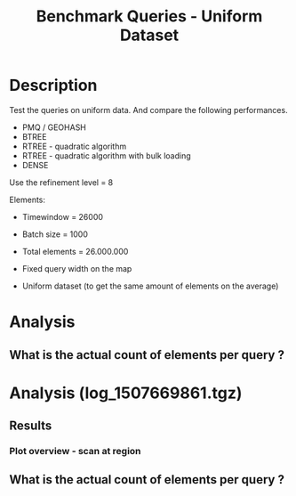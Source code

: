 # -*- org-export-babel-evaluate: t; -*-
#+TITLE: Benchmark Queries - Uniform Dataset
#+LANGUAGE: en 
#+STARTUP: indent
#+STARTUP: logdrawer hideblocks
#+SEQ_TODO: TODO INPROGRESS(i) | DONE DEFERRED(@) CANCELED(@)
#+TAGS: @JULIO(J)
#+TAGS: IMPORTANT(i) TEST(t) DEPRECATED(d) noexport(n) ignore(n) export(e)
#+CATEGORY: exp
#+OPTIONS: ^:{} todo:nil H:4 toc:t tags:nil author:nil
#+PROPERTY: header-args :cache no :eval never-export 


* DONE Description                                                   :export:

Test the queries on uniform data. 
And compare the following performances.


- PMQ / GEOHASH
- BTREE 
- RTREE - quadratic algorithm 
- RTREE - quadratic algorithm with bulk loading
- DENSE

Use the refinement level = 8 

Elements:
- Timewindow = 26000
- Batch size = 1000

- Total elements = 26.000.000 

- Fixed query width on the map
- Uniform dataset (to get the same amount of elements on the average)

** Standalone script                                              :noexport:
To generate the results outside emacs and orgmode you can use the standalone scripts, generated from the tangled source blocks in this file

- parse.sh : parse the results to CSV
- plotResults.R : generate the plots 
  

* DONE Experiment Script
** DONE Initial Setup 

#+begin_src sh :results value :exports both
expId=$(basename $(pwd))
echo $expId
#+end_src

#+NAME: expId
#+RESULTS:
: exp20171009155025

Set up git branch

#+begin_src sh :results output :exports both :var expId=expId
git checkout master
git commit ../../../LabBook.org -m "LBK: new entry for ${expId}"
#+end_src

#+RESULTS:
: M	LabBook.org
: [master bb12441] LBK: new entry for exp20171009155025
:  1 file changed, 39 insertions(+), 2 deletions(-)

Create EXP branch
#+begin_src sh :results output :exports both :var expId=expId
git checkout -b $expId
#+end_src

#+RESULTS:
: M	LabBook.org

Commit branch
#+begin_src sh :results output :exports both :var expId=expId
git status .
git add exp.org
git commit -m "Initial commit for $expId"
#+end_src

#+RESULTS:
#+begin_example
On branch exp20171009155025
Untracked files:
  (use "git add <file>..." to include in what will be committed)

	exp.org

nothing added to commit but untracked files present (use "git add" to track)
[exp20171009155025 85b4e29] Initial commit for exp20171009155025
 1 file changed, 867 insertions(+)
 create mode 100644 data/cicero/exp20171009155025/exp.org
#+end_example

#+begin_src sh :results output :exports both :var expId=expId
git la -3 
#+end_src

#+RESULTS:
: * 85b4e29 (HEAD -> exp20171009155025) Initial commit for exp20171009155025
: * 678a50e (master) LBK: new entry for exp20171009155025
: * 706cb9a upd: ELT_SIZE on CMAKE variables

** DONE Export run script 

#+begin_src sh :results output :exports both

for EL in 16 32 64 128 256 ; do
    ELTSIZE=$(($EL-16))
    echo "cmake -DELT_SIZE=$ELTSIZE . ; make"
done
#+end_src

#+RESULTS:
: cmake -DELT_SIZE=0 . ; make
: cmake -DELT_SIZE=16 . ; make
: cmake -DELT_SIZE=48 . ; make
: cmake -DELT_SIZE=112 . ; make
: cmake -DELT_SIZE=240 . ; make

Use C-u C-c C-v t to tangle this script 
#+begin_src sh :results output :exports both :tangle run.sh :shebang #!/bin/bash :eval never :var expId=expId
set -e
# Any subsequent(*) commands which fail will cause the shell script to exit immediately
echo $(hostname) 

##########################################################
### SETUP THIS VARIABLES

BUILDIR=~/Projects/pmq/build-release
PMABUILD_DIR=~/Projects/hppsimulations/build-release
DATADIR=$(pwd)
# workaround as :var arguments are not been correctly tangled by my orgmode
#expId=$(basename $(pwd) | sed 's/exp//g')
expId=$(basename $(pwd))
TMPDIR=/dev/shm/$expId

# generate output name
if [ $1 ] ; then 
    EXECID=$1
else
    EXECID=$(date +%s)
fi

#########################################################

mkdir -p $TMPDIR
#mkdir -p $DATADIR

# make pma
mkdir -p $PMABUILD_DIR
cd $PMABUILD_DIR
cmake -DCMAKE_BUILD_TYPE="Release" -DTWITTERVIS=OFF -DRHO_INIT=OFF  ../pma_cd
make 

# make twitterVis
mkdir -p $BUILDIR
cd $BUILDIR 
cmake -DPMA_BUILD_DIR=$PMABUILD_DIR -DCMAKE_BUILD_TYPE="Release" -DBENCH_PMQ=ON -DBENCH_BTREE=ON -DBENCH_RTREE=ON -DBENCH_DENSE=ON -DBENCH_RTREE_BULK=ON ..
make

#get machine configuration
echo "" > $DATADIR/info.org
~/Projects/pmq/scripts/g5k_get_info.sh $DATADIR/info.org 

# EXECUTE BENCHMARK

#Continue execution even if one these fails
set +e 


for EL in 16 32 64 128 256 ; do
    ELTSIZE=$(($EL-16))
    cmake -DELT_SIZE=$ELTSIZE . ; make

    #Run queries
    #t=$((10**6))
    t=26000
    b=1000
    #n=$(($t*$b))
    ref=8
    stdbuf -oL ./benchmarks/bench_queries_region -seed 123 -x 33 -rate ${b} -min_t ${t} -max_t ${t} -ref ${ref} -bf ../data/queriesLHS.csv >  ${TMPDIR}/bench_queries_region_random_${t}_${b}_${ref}_${ELTSIZE}_${EXECID}.log

done
set -e

cd $TMPDIR
tar -cvzf log_$EXECID.tgz *_$EXECID.log

cd $DATADIR
cp $TMPDIR/log_$EXECID.tgz .

git checkout $expId

git add info.org log_$EXECID.tgz run.sh 
git add -u
git commit -m "Finish execution $EXECID"
git push origin $expId
#+end_src 


** DONE Commit local changes
#+begin_src sh :results output :exports both
git status .
#+end_src

#+RESULTS:
: On branch exp20171009155025
: Your branch is ahead of 'origin/exp20171009155025' by 1 commit.
:   (use "git push" to publish your local commits)
: Untracked files:
:   (use "git add <file>..." to include in what will be committed)
: 
: 	img/
: 
: nothing added to commit but untracked files present (use "git add" to track)

#+begin_src sh :results output :exports both
git add run.sh exp.org
git commit -m "UPD: run.sh script"
#git commit --amend -m "UPD: run.sh script"
#+end_src

#+RESULTS:
: [exp20171009155025 202321f] UPD: run.sh script
:  2 files changed, 115 insertions(+), 20 deletions(-)
:  create mode 100755 data/cicero/exp20171009155025/run.sh

Push to remote
#+begin_src sh :results output :exports both :var expId=expId
#git push bitbucket $expId
git push origin $expId
#+end_src

#+RESULTS:

** CANCELED Local Execution                                          :local:
:LOGBOOK:
- State "CANCELED"   from "TODO"       [2017-09-05 Ter 19:00]
:END:

#+begin_src sh :results output :exports both :session local :var expId=expId
cd ~/Projects/pmq/data/$(hostname)/$expId
runid=$(date +%s)
tmux new -d -s runExp "cd ~/Projects/pmq/data/$(hostname)/$expId; ./run.sh ${runid} &> run_${runid}"
git add run_$runid
echo $runid
#+end_src

Check process running
#+begin_src sh :results output :exports both :session remote
tmux ls
ps ux
#+end_src

** DONE Remote Execution                                            :remote:

*** DONE Get new changes on remote                                 :remote:
#+begin_src sh :session remote :results output :exports both 
ssh -A cicero
#+end_src

#+RESULTS:
#+begin_example

Welcome to Ubuntu 16.04.3 LTS (GNU/Linux 4.4.0-92-generic x86_64)

 ,* Documentation:  https://help.ubuntu.com
 ,* Management:     https://landscape.canonical.com
 ,* Support:        https://ubuntu.com/advantage

67 packages can be updated.
0 updates are security updates.

,*** System restart required ***
Last login: Wed Oct 11 00:13:47 2017 from 143.54.11.6
#+end_example

Get the last script on the remote machine (require entering a password
for bitbucket)
#+begin_src sh :session remote :results output :exports both :var expId=expId
cd ~/Projects/pmq/
git config --add remote.origin.fetch refs/heads/$expId:refs/remotes/origin/$expId
git fetch origin $expId
git checkout $expId
git pull origin $expId
git log -1 | cat 
#+end_src

#+RESULTS:
#+begin_example

julio@cicero:~/Projects/pmq$ julio@cicero:~/Projects/pmq$ remote: Counting objects: 9, done.
(1/8)           remote: Compressing objects:  25% (2/8)           remote: Compressing objects:  37% (3/8)           remote: Compressing objects:  50% (4/8)           remote: Compressing objects:  62% (5/8)           remote: Compressing objects:  75% (6/8)           remote: Compressing objects:  87% (7/8)           remote: Compressing objects: 100% (8/8)           remote: Compressing objects: 100% (8/8), done.
(1/9)   Unpacking objects:  22% (2/9)   Unpacking objects:  33% (3/9)   Unpacking objects:  44% (4/9)   Unpacking objects:  55% (5/9)   Unpacking objects:  66% (6/9)   Unpacking objects:  77% (7/9)   remote: Total 9 (delta 6), reused 0 (delta 0)
(8/9)   Unpacking objects: 100% (9/9)   Unpacking objects: 100% (9/9), done.
From bitbucket.org:jtoss/pmq
FETCH_HEAD
origin/exp20171009155025
M	data/cicero/exp20171009155025/run_1507669861
Already on 'exp20171009155025'
Your branch is behind 'origin/exp20171009155025' by 1 commit, and can be fast-forwarded.
  (use "git pull" to update your local branch)
From bitbucket.org:jtoss/pmq
FETCH_HEAD
Updating e81c641..972deb8
Fast-forward
 benchmarks/bench_queries_region.cpp   |   19 +-
 data/cicero/exp20171009155025/exp.org | 1378 +++++++++++++++++++++++++++++++--
 data/cicero/exp20171009155025/run.sh  |    4 +-
 3 files changed, 1304 insertions(+), 97 deletions(-)
commit 972deb8a8f8d0dcdd0ceb8dc8b3310067f28cd55
Date:   Wed Oct 11 00:12:03 2017 -0300

    rerun: 33 repetitions , invert order
#+end_example

Update PMA repository on exp machine
#+begin_src sh :session remote :results output :exports both :var expId=expId
cd ~/Projects/hppsimulations/
git pull origin PMA_2016
git log -1 | cat
#+end_src

#+RESULTS:
: 
: julio@cicero:~/Projects/hppsimulations$ From bitbucket.org:joaocomba/pma
: FETCH_HEAD
: Already up-to-date.
: commit 6931408d8b9c109f3f2a9543374cfd712791b1e7
: Date:   Tue Sep 19 16:58:38 2017 -0300
: 
:     error ouput on pma initialization

*** DONE Execute Remotely                                          :remote:

Opens ssh connection and a tmux session

#+begin_src sh :results output :exports both :session remote :var expId=expId
cd ~/Projects/pmq/data/cicero/$expId
runid=$(date +%s)
tmux new -d -s runExp "cd ~/Projects/pmq/data/cicero/$expId; ./run.sh ${runid} &> run_${runid}"
git add run_$runid
echo $runid
#+end_src

#+RESULTS:
: 
: julio@cicero:~/Projects/pmq/data/cicero/exp20171009155025$ julio@cicero:~/Projects/pmq/data/cicero/exp20171009155025$ julio@cicero:~/Projects/pmq/data/cicero/exp20171009155025$ julio@cicero:~/Projects/pmq/data/cicero/exp20171009155025$ 1507691669

Check process running
#+begin_src sh :results output :exports both :session remote
tmux ls
ps ux
#+end_src

#+RESULTS:
: no server running on /tmp/tmux-1001/default
: USER       PID %CPU %MEM    VSZ   RSS TTY      STAT START   TIME COMMAND
: julio     9135  0.0  0.0  45248  4616 ?        Ss   08:20   0:00 /lib/systemd/sy
: julio     9137  0.0  0.0 145364  2112 ?        S    08:20   0:00 (sd-pam)
: julio     9187  0.0  0.0  97464  3376 ?        R    08:20   0:00 sshd: julio@pts
: julio     9188  0.1  0.0  22688  5188 pts/8    Ss   08:20   0:00 -bash
: julio     9205  0.0  0.0  37368  3292 pts/8    R+   08:21   0:00 ps ux

**** DONE Pull local 
#+begin_src sh :results output :exports both :var expId=expId
#git commit -a -m "wip"
git status
git pull origin $expId
#+end_src

#+RESULTS:
#+begin_example
On branch exp20171009155025
Your branch is up-to-date with 'origin/exp20171009155025'.
Untracked files:
  (use "git add <file>..." to include in what will be committed)

	../../../LabBook.man
	../../../LabBook.markdown_phpextra
	../../../LabBook.md
	../../../LabBook.rst
	../../../LabBook.rtf
	../../../LabBook.txt
	../../../LabBook_BACKUP_19287.md
	../../../LabBook_BACKUP_19287.org
	../../../LabBook_BASE_19287.org
	../../../LabBook_LOCAL_19287.org
	../../../LabBook_REMOTE_19287.org
	../../../README.html
	../exp20170825181747/
	../exp20170830124159/
	../exp20170907105314/
	../exp20170907105804/
	../exp20170907112116/
	../exp20170907145711/
	../exp20170914091842/
	../exp20170915143003/
	../exp20170919161448/
	../exp20170923144931/
	../exp20170923193058/
	.#exp.org
	img/
	../../queriesLHS.html
	../../queriesLHS_BACKUP_23848.org
	../../queriesLHS_BASE_23848.org
	../../queriesLHS_LOCAL_23848.org
	../../queriesLHS_REMOTE_23848.org
	../../randomLhsQueries.png
	../../../history.txt
	../../../qqqq

nothing added to commit but untracked files present (use "git add" to track)
Updating 38877a4..1ea62be
Fast-forward
 data/cicero/exp20171009155025/info.org           |  88 ++++++------
 data/cicero/exp20171009155025/log_1507691669.tgz | Bin 0 -> 539457 bytes
 data/cicero/exp20171009155025/run_1507669861     |  10 ++
 data/cicero/exp20171009155025/run_1507691669     | 164 +++++++++++++++++++++++
 4 files changed, 218 insertions(+), 44 deletions(-)
 create mode 100644 data/cicero/exp20171009155025/log_1507691669.tgz
 create mode 100644 data/cicero/exp20171009155025/run_1507691669
#+end_example



* TODO Analysis
** Generate csv files
:PROPERTIES: 
:HEADER-ARGS:sh: :tangle parse.sh :shebang #!/bin/bash
:END:      

List logFiles
#+begin_src sh :results table :exports both
ls *tgz
#+end_src

#+RESULTS:
| log_1507581698.tgz |
| log_1507669861.tgz |
| log_1507691669.tgz |


#+NAME: EXEC1
| log_1507581698.tgz |

#+NAME: EXEC2
| log_1507669861.tgz |

#+NAME: EXEC3
| log_1507691669.tgz |

Choose which execution log to use 
#+NAME: logFile
#+begin_src sh :results output :exports both :var f=EXEC3
tar xvzf $f
#+end_src

#+RESULTS: logFile
: bench_queries_region_random_26000_1000_8_0_1507691669.log
: bench_queries_region_random_26000_1000_8_112_1507691669.log
: bench_queries_region_random_26000_1000_8_16_1507691669.log
: bench_queries_region_random_26000_1000_8_240_1507691669.log
: bench_queries_region_random_26000_1000_8_48_1507691669.log

Create CSV using logFile 
#+begin_src sh :results output :exports both :var logFileList=logFile

#f=$(echo $logFileList | cut -d" " -f1)

#output=$( basename -s .log $f | sed "s/_[[:digit:]]\{5\}_/_/g").csv
#echo $output
#rm $output
#touch $output

for logFile in $logFileList ; 
do
output=$( basename -s .log $logFile).csv
echo $output 
grep " ; query ; " $logFile | sed "s/QueryBench//g" >  $output
done
#+end_src

#+NAME: csvFile
#+RESULTS:
: bench_queries_region_random_26000_1000_8_0_1507691669.csv
: bench_queries_region_random_26000_1000_8_112_1507691669.csv
: bench_queries_region_random_26000_1000_8_16_1507691669.csv
: bench_queries_region_random_26000_1000_8_240_1507691669.csv
: bench_queries_region_random_26000_1000_8_48_1507691669.csv

Create an director for images
#+begin_src sh :results output :exports both :tangle no
mkdir img
#+end_src

#+RESULTS:

** Results
:PROPERTIES: 
:HEADER-ARGS:R: :session *R* :tangle plotResults.R :shebang #!/usr/bin/env Rscript
:END:      
*** Prepare

Load the CSV into R
#+begin_src R :results output :exports both :var f=csvFile path=(print default-directory)
library(tidyverse)
setwd(path)

#df <- f %>% read_delim(delim=";",trim_ws = TRUE, col_names = paste("V",c(1:11),sep="") )
#df

readAdd <- function(input){  # Reads a csv file and add a column identifying the csv by parsing its name

return ( read_delim(input,delim=";",trim_ws = TRUE, col_names = paste("V",c(1:11),sep="") ) %>%
         mutate (
             tSize = as.factor(
                 gsub("bench_queries_region_random_26000_1000_8_([[:digit:]]+)_.*","\\1",input))))
} 


files = strsplit(f,"\n")[[1]]
files
df <- files %>%
    map(readAdd) %>%   # use my custom read function
    reduce(rbind)   # used rbind to combine into one dataframe

#+end_src

#+RESULTS:
#+begin_example
[1] "bench_queries_region_random_26000_1000_8_0_1507691669.csv"  
[2] "bench_queries_region_random_26000_1000_8_112_1507691669.csv"
[3] "bench_queries_region_random_26000_1000_8_16_1507691669.csv" 
[4] "bench_queries_region_random_26000_1000_8_240_1507691669.csv"
[5] "bench_queries_region_random_26000_1000_8_48_1507691669.csv"
Parsed with column specification:
cols(
  V1 = col_character(),
  V2 = col_character(),
  V3 = col_integer(),
  V4 = col_logical(),
  V5 = col_integer(),
  V6 = col_character(),
  V7 = col_double(),
  V8 = col_character(),
  V9 = col_integer(),
  V10 = col_character(),
  V11 = col_integer()
)
Warning: 26400 parsing failures.
row # A tibble: 5 x 5 col     row   col   expected     actual                                                        file expected   <int> <chr>      <chr>      <chr>                                                       <chr> actual 1     1  <NA> 11 columns 12 columns 'bench_queries_region_random_26000_1000_8_0_1507691669.csv' file 2     2  <NA> 11 columns 12 columns 'bench_queries_region_random_26000_1000_8_0_1507691669.csv' row 3     3  <NA> 11 columns 12 columns 'bench_queries_region_random_26000_1000_8_0_1507691669.csv' col 4     4  <NA> 11 columns 12 columns 'bench_queries_region_random_26000_1000_8_0_1507691669.csv' expected 5     5  <NA> 11 columns 12 columns 'bench_queries_region_random_26000_1000_8_0_1507691669.csv'
... ................. ... ............................................................................................... ........ ............................................................................................... ...... ...... [... truncated]
Parsed with column specification:
cols(
  V1 = col_character(),
  V2 = col_character(),
  V3 = col_integer(),
  V4 = col_logical(),
  V5 = col_integer(),
  V6 = col_character(),
  V7 = col_double(),
  V8 = col_character(),
  V9 = col_integer(),
  V10 = col_character(),
  V11 = col_integer()
)
Warning: 26400 parsing failures.
row # A tibble: 5 x 5 col     row   col   expected     actual                                                          file expected   <int> <chr>      <chr>      <chr>                                                         <chr> actual 1     1  <NA> 11 columns 12 columns 'bench_queries_region_random_26000_1000_8_112_1507691669.csv' file 2     2  <NA> 11 columns 12 columns 'bench_queries_region_random_26000_1000_8_112_1507691669.csv' row 3     3  <NA> 11 columns 12 columns 'bench_queries_region_random_26000_1000_8_112_1507691669.csv' col 4     4  <NA> 11 columns 12 columns 'bench_queries_region_random_26000_1000_8_112_1507691669.csv' expected 5     5  <NA> 11 columns 12 columns 'bench_queries_region_random_26000_1000_8_112_1507691669.csv'
... ................. ... ................................................................................................. ........ ............................................................................................. [... truncated]
Parsed with column specification:
cols(
  V1 = col_character(),
  V2 = col_character(),
  V3 = col_integer(),
  V4 = col_logical(),
  V5 = col_integer(),
  V6 = col_character(),
  V7 = col_double(),
  V8 = col_character(),
  V9 = col_integer(),
  V10 = col_character(),
  V11 = col_integer()
)
Warning: 26400 parsing failures.
row # A tibble: 5 x 5 col     row   col   expected     actual                                                         file expected   <int> <chr>      <chr>      <chr>                                                        <chr> actual 1     1  <NA> 11 columns 12 columns 'bench_queries_region_random_26000_1000_8_16_1507691669.csv' file 2     2  <NA> 11 columns 12 columns 'bench_queries_region_random_26000_1000_8_16_1507691669.csv' row 3     3  <NA> 11 columns 12 columns 'bench_queries_region_random_26000_1000_8_16_1507691669.csv' col 4     4  <NA> 11 columns 12 columns 'bench_queries_region_random_26000_1000_8_16_1507691669.csv' expected 5     5  <NA> 11 columns 12 columns 'bench_queries_region_random_26000_1000_8_16_1507691669.csv'
... ................. ... ................................................................................................ ........ ................................................................................................ .... [... truncated]
Parsed with column specification:
cols(
  V1 = col_character(),
  V2 = col_character(),
  V3 = col_integer(),
  V4 = col_logical(),
  V5 = col_integer(),
  V6 = col_character(),
  V7 = col_double(),
  V8 = col_character(),
  V9 = col_integer(),
  V10 = col_character(),
  V11 = col_integer()
)
Warning: 26400 parsing failures.
row # A tibble: 5 x 5 col     row   col   expected     actual                                                         file expected   <int> <chr>      <chr>      <chr>                                                        <chr> actual 1     1  <NA> 11 columns 12 columns 'bench_queries_region_random_26000_1000_8_48_1507691669.csv' file 2     2  <NA> 11 columns 12 columns 'bench_queries_region_random_26000_1000_8_48_1507691669.csv' row 3     3  <NA> 11 columns 12 columns 'bench_queries_region_random_26000_1000_8_48_1507691669.csv' col 4     4  <NA> 11 columns 12 columns 'bench_queries_region_random_26000_1000_8_48_1507691669.csv' expected 5     5  <NA> 11 columns 12 columns 'bench_queries_region_random_26000_1000_8_48_1507691669.csv'
... ................. ... ................................................................................................ ........ ................................................................................................ .... [... truncated]
Warning messages:
1: In rbind(names(probs), probs_f) :
  number of columns of result is not a multiple of vector length (arg 1)
2: In rbind(names(probs), probs_f) :
  number of columns of result is not a multiple of vector length (arg 1)
3: In rbind(names(probs), probs_f) :
  number of columns of result is not a multiple of vector length (arg 1)
4: In rbind(names(probs), probs_f) :
  number of columns of result is not a multiple of vector length (arg 1)
#+end_example

Remove useless columns
#+begin_src R :results output :exports both :session 
names(df) <- c("algo" , "V2" , "queryId", "V4", "V5", "bench" , "ms" , "V8", "Refine","V10","Count","EltSize")

df <- select(df, -V2, -V4, -V5, -V8, -V10)
df
#+end_src

#+RESULTS:
#+begin_example
# A tibble: 105,600 x 7
            algo queryId           bench      ms Refine   Count EltSize
           <chr>   <int>           <chr>   <dbl>  <int>   <int>  <fctr>
 1 GeoHashBinary       0 apply_at_region 3.08509    482 3440580       0
 2 GeoHashBinary       0 apply_at_region 2.88730    482 3440580       0
 3 GeoHashBinary       0 apply_at_region 2.79058    482 3440580       0
 4 GeoHashBinary       0 apply_at_region 2.80968    482 3440580       0
 5 GeoHashBinary       0 apply_at_region 2.80729    482 3440580       0
 6 GeoHashBinary       0 apply_at_region 2.82159    482 3440580       0
 7 GeoHashBinary       0 apply_at_region 2.81033    482 3440580       0
 8 GeoHashBinary       0 apply_at_region 2.82575    482 3440580       0
 9 GeoHashBinary       0 apply_at_region 2.81096    482 3440580       0
10 GeoHashBinary       0 apply_at_region 2.81783    482 3440580       0
# ... with 105,590 more rows
#+end_example

Fix the count for Rtrees
#+begin_src R :results output :exports both :session 
df %>%  
    mutate(Count = if_else(bench=="apply_at_region" & is.na(Count) , Refine, Count), # fix the count an Refine columns for Rtrees
           Refine = ifelse(grepl("RTree",algo), NA, Refine)) %>%
    mutate(queryWidth = 90 / 2**(queryId %/% 10))  %>%   # comput info about query width
    mutate(EltSize = as.numeric(as.character(EltSize)) + 16 ) -> df # adjust the actual size of the elements
#+end_src

#+RESULTS:

Summarize the averages
#+begin_src R :results output :session :exports both
df 
dfAvg <- 
    df %>% 
    group_by_at(vars(-ms)) %>%   #group_by all expect ms
    summarize(avg_ms = mean(ms), stdv = sd(ms))

dfAvg
#+end_src

#+RESULTS:
#+begin_example
# A tibble: 105,600 x 8
            algo queryId           bench      ms Refine   Count EltSize queryWidth
           <chr>   <int>           <chr>   <dbl>  <int>   <int>   <dbl>      <dbl>
 1 GeoHashBinary       0 apply_at_region 3.08509    482 3440580      16         90
 2 GeoHashBinary       0 apply_at_region 2.88730    482 3440580      16         90
 3 GeoHashBinary       0 apply_at_region 2.79058    482 3440580      16         90
 4 GeoHashBinary       0 apply_at_region 2.80968    482 3440580      16         90
 5 GeoHashBinary       0 apply_at_region 2.80729    482 3440580      16         90
 6 GeoHashBinary       0 apply_at_region 2.82159    482 3440580      16         90
 7 GeoHashBinary       0 apply_at_region 2.81033    482 3440580      16         90
 8 GeoHashBinary       0 apply_at_region 2.82575    482 3440580      16         90
 9 GeoHashBinary       0 apply_at_region 2.81096    482 3440580      16         90
10 GeoHashBinary       0 apply_at_region 2.81783    482 3440580      16         90
# ... with 105,590 more rows
# A tibble: 3,200 x 9
# Groups:   algo, queryId, bench, Refine, Count, EltSize [?]
    algo queryId           bench Refine   Count EltSize queryWidth    avg_ms       stdv
   <chr>   <int>           <chr>  <int>   <int>   <dbl>      <dbl>     <dbl>      <dbl>
 1 BTree       0 apply_at_region    482 3440580      16         90  41.03886 0.04404940
 2 BTree       0 apply_at_region    482 3440580      32         90  52.17745 0.05745869
 3 BTree       0 apply_at_region    482 3440580      64         90  56.91351 0.15904363
 4 BTree       0 apply_at_region    482 3440580     128         90  69.15047 0.41461984
 5 BTree       0  scan_at_region    482      NA      16         90  61.30736 0.03998940
 6 BTree       0  scan_at_region    482      NA      32         90  76.90666 0.10484246
 7 BTree       0  scan_at_region    482      NA      64         90 113.96748 0.12851438
 8 BTree       0  scan_at_region    482      NA     128         90 165.12442 0.04778796
 9 BTree       1 apply_at_region    519 3440446      16         90  41.67429 0.03785674
10 BTree       1 apply_at_region    519 3440446      32         90  53.01065 0.05516692
# ... with 3,190 more rows
#+end_example

*** Scan queries by queryId
#+begin_src R :results output graphics :file (org-babel-temp-file "overview_query_region" ".png") :exports both :width 800 :height 600 :session 

myplot <- function(data) {
    data %>%
    ggplot(aes(x = as.factor(queryId), y = avg_ms, color = algo)) +  
    geom_errorbar(aes(ymin = avg_ms - stdv, ymax = avg_ms + stdv) ) +
    geom_line(aes(group=algo)) +
    #acet_wrap(EltSize ~ queryWidth,scale="free", labeller = labeller(bench=c(apply_at_region="Count Query", scan_at_region="Scan Query"), `Query Width`=label_both)) + 
#    facet_wrap(~queryW,scale="free", labeller = "label_both") + 
    facet_wrap(EltSize~queryWidth,scale="free",nrow=4, labeller = "label_both") + 
    theme(legend.position = "bottom",
          axis.text.x = element_text(angle = 45, hjust = 0.75))
}

dfAvg %>% 
    filter(bench == "scan_at_region") %>% 
    myplot() -> p
p
#+end_src

#+RESULTS:
[[file:/tmp/babel-19237zwJ/overview_query_region19237B2O.png]]

#+begin_src R :results output graphics :file (org-babel-temp-file "overview_query_region" ".pdf") :exports both :width 14 :height 10 :session 
p
#+end_src

#+RESULTS:
[[file:/tmp/babel-19237zwJ/overview_query_region19237OAV.pdf]]

*** Scan Queries by count
#+begin_src R :results output :exports both :session 
dfAvg %>% 
    ungroup() %>%
    filter(bench == "apply_at_region") %>%
    select(queryId,algo,Count,EltSize) %>%
    left_join( 
        filter(ungroup(dfAvg), bench == "scan_at_region") %>% select(-Count)
   ) -> dfCount
dfCount
#+end_src

#+RESULTS:
#+begin_example
Joining, by = c("queryId", "algo", "EltSize")
# A tibble: 1,600 x 9
   queryId  algo   Count EltSize          bench Refine queryWidth    avg_ms       stdv
     <int> <chr>   <int>   <dbl>          <chr>  <int>      <dbl>     <dbl>      <dbl>
 1       0 BTree 3440580      16 scan_at_region    482         90  61.30736 0.03998940
 2       0 BTree 3440580      32 scan_at_region    482         90  76.90666 0.10484246
 3       0 BTree 3440580      64 scan_at_region    482         90 113.96748 0.12851438
 4       0 BTree 3440580     128 scan_at_region    482         90 165.12442 0.04778796
 5       1 BTree 3440446      16 scan_at_region    519         90  61.83986 0.03936288
 6       1 BTree 3440446      32 scan_at_region    519         90  77.56185 0.08775762
 7       1 BTree 3440446      64 scan_at_region    519         90 115.41552 0.18201462
 8       1 BTree 3440446     128 scan_at_region    519         90 166.27091 0.06163571
 9       2 BTree 3438884      16 scan_at_region    708         90  61.40488 0.04220763
10       2 BTree 3438884      32 scan_at_region    708         90  77.18631 0.24806512
# ... with 1,590 more rows
#+end_example

#+begin_src R :results output graphics :file (org-babel-temp-file "scan_queries_by_size" ".png") :exports both :width 800 :height 600 :session 

myplot <- function(data) {
    data %>%
    ggplot(aes(x = as.factor(Count), group=algo, y = avg_ms, color = algo)) +  
    geom_errorbar(aes(ymin = avg_ms - stdv, ymax = avg_ms + stdv) ) +
    geom_line() +
    # geom_text(aes(label=queryId),color="black") +
    labs(title="Queries ordered by size of the result", x = "Element count of the query" ) +     
    facet_wrap( EltSize~queryWidth,
               scale="free", 
               nrow = 4 , 
               labeller = label_both)+
    theme(legend.position = "bottom",
          axis.text.x = element_text(angle = 45, hjust = 0.75))
        
}

dfCount %>% myplot() -> p1 
p1
#+end_src

#+RESULTS:
[[file:/tmp/babel-19237zwJ/scan_queries_by_size19237bKb.png]]

#+begin_src R :results output graphics :file (org-babel-temp-file "scan_querie_by_size" ".pdf") :exports both :width 14 :height 10 :session 
p1
#+end_src

#+RESULTS:
[[file:/tmp/babel-19237zwJ/scan_querie_by_size19237oUh.pdf]]

*** Scan Queries Boxplots by queryId

#+begin_src R :results output graphics :file (org-babel-temp-file "figure" ".png") :exports both :width 600 :height 400 :session 

p3 <- 
df %>% 
    filter(bench == "scan_at_region") %>%
    ggplot(aes(x = as.factor(queryId), y = ms, color = algo)) +  
    geom_boxplot(outlier.shape=17) +
    #geom_point() + 
    geom_line(data = filter(dfAvg, bench== "scan_at_region"), aes(x= as.factor(queryId), y = avg_ms, group = algo)) + 
    # geom_text(aes(label=queryId),color="black") +
    facet_wrap( EltSize~queryWidth,
                scale="free", 
                ncol = 8 , 
                labeller = label_both) +
    theme(legend.position = "bottom",
          axis.text.x = element_text(angle = 45, vjust = 0.5))

p3
#+end_src

#+RESULTS:
[[file:/tmp/babel-19237zwJ/figure192371en.png]]

#+begin_src R :results output graphics :file (org-babel-temp-file "scan_queries_box_plot" ".pdf") :exports both :width 14 :height 10 :session 
p3
#+end_src

#+RESULTS:
[[file:/tmp/babel-19237zwJ/scan_queries_box_plot19237Cpt.pdf]]

- Outliers seem to be ok these plots, we don't need to remove them in this case


*** Throughput of scan Queries ordered by queryId

#+begin_src R :results output graphics :file (org-babel-temp-file "figure" ".png") :exports both :width 600 :height 400 :session 

myplot <- function(data) {
    data %>%
    ggplot(aes(x = as.factor(queryId), group=algo, y = Count / avg_ms, color = algo)) +  
    geom_errorbar(aes(ymin = Count / (avg_ms - stdv), ymax = Count / (avg_ms + stdv)) ) +
    geom_line() +
    # geom_text(aes(label=queryId),color="black") +
    labs(title="Queries ordered by size of the result", x = "Element count of the query" ) +     
    facet_wrap( EltSize~queryWidth,
               scale="free", 
               nrow = 4 , 
               labeller = label_both)+
    theme(legend.position = "bottom",
          axis.text.x = element_text(angle = 90, vjust = 0.5))
        
}

dfCount %>% mutate(AvgTgp = (Count/avg_ms)) %>%
myplot() -> p4 

p4
#+end_src

#+RESULTS:
[[file:/tmp/babel-19237zwJ/figure19237Pzz.png]]

#+begin_src R :results output graphics :file (org-babel-temp-file "tgp_scan_queries_by_count" ".pdf") :exports both :width 14 :height 10 :session 
p4
#+end_src

#+RESULTS:
[[file:/tmp/babel-19237zwJ/tgp_scan_queries_by_count19237B9C.pdf]]

*** Throughput MB / S

#+begin_src R :results output graphics :file (org-babel-temp-file "figure" ".png") :exports both :width 600 :height 400 :session 

myplot <- function(data) {
    data %>%
    ggplot(aes(x = as.factor(queryId), group=algo, y = Count / avg_ms, color = algo)) +  
    geom_errorbar(aes(ymin = Count / (avg_ms - stdv), ymax = Count / (avg_ms + stdv)) ) +
    geom_line() +
    # geom_text(aes(label=queryId),color="black") +
    #labs(title="Queries ordered by size of the result", x = "Element count of the query" ) +     
    facet_wrap( EltSize~queryWidth,
               scale="free", 
               ncol=8 , 
               labeller = label_both)+
    theme(legend.position = "bottom",
          axis.text.x = element_text(angle = 90, vjust = 0.5))
        
}

dfCount %>% 
    #filter(EltSize == 16, queryWidth == 90) %>%
    mutate(Count = Count * EltSize / 2**20) %>% 
    myplot() -> p5 

p5
#+end_src

#+RESULTS:
[[file:/tmp/babel-3175QU7/figure3175eoT.png]]

#+begin_src R :results output graphics :file (org-babel-temp-file "mbps_scan_queries" ".pdf") :exports both :width 14 :height 10 :session 
p5
#+end_src

#+RESULTS:
[[file:/tmp/babel-3175QU7/mbps_scan_queries3175ryZ.pdf]]


#+begin_src R :results output graphics :file (org-babel-temp-file "figure" ".png") :exports both :width 600 :height 400 :session 

myplot <- function(data) {
    data %>%
    ggplot(aes(x = as.factor(queryId%%10), group=algo, y = Count / avg_ms, color = algo)) +  
    geom_errorbar(aes(ymin = Count / (avg_ms - stdv), ymax = Count / (avg_ms + stdv)) ) +
    geom_line() +
        
    theme(legend.position = "bottom",
          axis.text.x = element_text(angle = 90, vjust = 0.5))
        
}

dfCount %>% 
   # filter(queryWidth == 90) %>%
    mutate(Count = Count * EltSize / 2**20) %>% 
    myplot() -> p6

p6 +  facet_wrap( queryWidth~EltSize,               scale="free",                ncol=4 ,                labeller = label_both)
p6 +  facet_grid( queryWidth~EltSize,               scale="free",                                labeller = label_both)
#+end_src

#+RESULTS:
[[file:/tmp/babel-3175QU7/figure317548f.png]]

#+begin_src R :results output graphics :file (org-babel-temp-file "mbps_scan_queries" ".pdf") :exports both :width 14 :height 10 :session 

# NOTE: facet wrap better comparison between algorithms
p6 +  facet_wrap( queryWidth~EltSize,               scale="free",                ncol=4 ,                labeller = label_both)
#p6 +  facet_grid( queryWidth~EltSize,               scale="free",                                labeller = label_both)
#+end_src

#+RESULTS:
[[file:/tmp/babel-3175QU7/mbps_scan_queries3175FHm.pdf]]

*** Throughput MB / S - Aggregate queries by width
#+begin_src R :results output :exports both :session 
dfTgp <-
dfCount %>% 
#    mutate(Count = Count * EltSize / 2**20) %>% 
    group_by(algo,EltSize, queryWidth) %>%
    mutate(qTgp = Count / avg_ms, qTgp = Count / (avg_ms+stdv)) %>%
    summarize(avgTgp = mean(qTgp), stdv = sd(qTgp), minCount = min(Count), maxCount = max(Count)) %>%
    mutate(avgTgp = avgTgp * EltSize / 2**20, stdv = stdv * EltSize / 2**20)

dfTgp
#+end_src

#+RESULTS:
#+begin_example
# A tibble: 160 x 7
# Groups:   algo, EltSize [20]
    algo EltSize queryWidth    avgTgp        stdv minCount maxCount
   <chr>   <dbl>      <dbl>     <dbl>       <dbl>    <dbl>    <dbl>
 1 BTree      16   0.703125 0.1898980 0.130755340      184      225
 2 BTree      16   1.406250 0.3713462 0.079030512      797      895
 3 BTree      16   2.812500 0.5961631 0.072570170     3304     3517
 4 BTree      16   5.625000 0.7535901 0.056509448    13230    13530
 5 BTree      16  11.250000 1.0843331 0.052157023    53212    54129
 6 BTree      16  22.500000 0.7793365 0.025977345   213526   215726
 7 BTree      16  45.000000 0.8071168 0.006351356   859189   862262
 8 BTree      16  90.000000 0.8476457 0.016766277  3438884  3443858
 9 BTree      32   0.703125 0.3837721 0.273443604      184      225
10 BTree      32   1.406250 0.7270921 0.164097674      797      895
# ... with 150 more rows
#+end_example

Alternative with same result
#+begin_src R :results output :exports both :session 
dfCount %>% 
    mutate(Count = Count * EltSize / 2**20) %>% 
    group_by(algo,EltSize, queryWidth) %>%
    mutate(qTgp = Count  / avg_ms, qTgp = Count / (avg_ms+stdv)) %>%
    summarize(avgTgp = mean(qTgp), stdv = sd(qTgp)) #%>%
    #mutate(avgTgp = avgTgp * EltSize / 2**20)

#dfTgp
#+end_src

#+RESULTS:
#+begin_example
# A tibble: 160 x 5
# Groups:   algo, EltSize [?]
    algo EltSize queryWidth    avgTgp        stdv
   <chr>   <dbl>      <dbl>     <dbl>       <dbl>
 1 BTree      16   0.703125 0.1898980 0.130755340
 2 BTree      16   1.406250 0.3713462 0.079030512
 3 BTree      16   2.812500 0.5961631 0.072570170
 4 BTree      16   5.625000 0.7535901 0.056509448
 5 BTree      16  11.250000 1.0843331 0.052157023
 6 BTree      16  22.500000 0.7793365 0.025977345
 7 BTree      16  45.000000 0.8071168 0.006351356
 8 BTree      16  90.000000 0.8476457 0.016766277
 9 BTree      32   0.703125 0.3837721 0.273443604
10 BTree      32   1.406250 0.7270921 0.164097674
# ... with 150 more rows
#+end_example

#+begin_src R :results output graphics :file (org-babel-temp-file "figure" ".png") :exports both :width 600 :height 400 :session 
p7 <-
    dfTgp %>% 
    ggplot(aes(x = as.factor(EltSize), group=algo, y = avgTgp, color = algo)) +  
    geom_bar(stat="identity", position = position_dodge(), aes(fill=algo)) + 
    geom_errorbar(aes(ymin = avgTgp - stdv, ymax = avgTgp + stdv), position= position_dodge(), color = "black")  +
   # geom_line() +
    theme(legend.position = "bottom",
          axis.text.x = element_text(angle = 90, vjust = 0.5))


p7 +  facet_wrap( ~queryWidth,                  scale="free",                  ncol=4 ,                  labeller = label_both)
#p6 +  facet_grid( queryWidth~EltSize,               scale="free",                                labeller = label_both)
#+end_src

#+RESULTS:
[[file:/tmp/babel-3175QU7/figure3175SRs.png]]

#+begin_src R :results output graphics :file (org-babel-temp-file "AggregatedTgpScanQueries" ".pdf") :exports both :width 14 :height 10 :session 

p7 +  facet_wrap( ~queryWidth,                  scale="free",                  ncol=4 ,                  labeller = label_both)
#+end_src

#+RESULTS:
[[file:/tmp/babel-3175QU7/AggregatedTgpScanQueries3175fby.pdf]]

#+begin_src R :results output :exports both :session 
dfTgp %>% group_by(queryWidth) %>% summarize(minCount = min(minCount), maxCount = max(maxCount))

#+end_src

#+RESULTS:
#+begin_example
# A tibble: 8 x 3
  queryWidth minCount maxCount
       <dbl>    <dbl>    <dbl>
1   0.703125      184      225
2   1.406250      797      895
3   2.812500     3304     3517
4   5.625000    13230    13530
5  11.250000    53212    54129
6  22.500000   213526   215726
7  45.000000   859189   862262
8  90.000000  3438884  3443858
#+end_example

** What is the actual count of elements per query ? :ARCHIVE:


*** Table                                                          :export:

Variance shows that some counts differ between algorithms:
#+begin_src R :results output :exports none :session :colnames yes

dfplot %>% 
    filter( bench== "apply_at_region") %>% 
    group_by(queryId) %>%                     #group to see if every algo has same coubts
    summarize(Var = round(var(Count),3)  ) -> 
    countVariation

options(dplyr.width = Inf)
dfplot %>% 
    filter( bench == "apply_at_region") %>%
    ungroup( bench) %>% # must ungroup to drop the column
    select( -bench, -stdv, -Refine) %>%
    gather(measure, value, Count, avg_ms) %>%
    unite(temp, algo, measure) %>%
    spread( temp, value) %>% 
    #select(queryId,ends_with("Count") , ends_with("ms")) %>%
    select(queryId,ends_with("Count") ) %>%
 #   filter( !(BTree_Count == GeoHashBinary_Count & RTreeBulk_Count == RTree_Count & BTree_Count == RTree_Count)) %>% 
    inner_join(countVariation) -> wideTable

#+end_src

#+RESULTS:
: Joining, by = "queryId"

#+CAPTION: Number of elements returned in each query
#+begin_src R :results table :exports results :session :colnames yes
wideTable %>%
    as_tibble() %>%
    print(n = nrow(.))
#+end_src

#+RESULTS:
| queryId | BTree_Count | GeoHashBinary_Count | RTreeBulk_Count | RTree_Count |   Var |
|---------+-------------+---------------------+-----------------+-------------+-------|
|       0 |     3440580 |             3440580 |         3440580 |     3440580 |     0 |
|       1 |     3440446 |             3440446 |         3440447 |     3440447 | 0.333 |
|       2 |     3438884 |             3438884 |         3438884 |     3438884 |     0 |
|       3 |     3440915 |             3440915 |         3440916 |     3440916 | 0.333 |
|       4 |     3442356 |             3442356 |         3442356 |     3442356 |     0 |
|       5 |     3439224 |             3439224 |         3439224 |     3439224 |     0 |
|       6 |     3438953 |             3438953 |         3438953 |     3438953 |     0 |
|       7 |     3442233 |             3442233 |         3442234 |     3442234 | 0.333 |
|       8 |     3441859 |             3441859 |         3441859 |     3441859 |     0 |
|       9 |     3443858 |             3443858 |         3443858 |     3443858 |     0 |
|      10 |      859819 |              859819 |          859819 |      859819 |     0 |
|      11 |      860304 |              860304 |          860304 |      860304 |     0 |
|      12 |      862004 |              862004 |          862004 |      862004 |     0 |
|      13 |      859895 |              859895 |          859895 |      859895 |     0 |
|      14 |      862262 |              862262 |          862263 |      862263 | 0.333 |
|      15 |      859189 |              859189 |          859189 |      859189 |     0 |
|      16 |      859264 |              859264 |          859266 |      859266 | 1.333 |
|      17 |      861935 |              861935 |          861935 |      861935 |     0 |
|      18 |      861341 |              861341 |          861341 |      861341 |     0 |
|      19 |      859799 |              859799 |          859799 |      859799 |     0 |
|      20 |      214775 |              214775 |          214776 |      214776 | 0.333 |
|      21 |      214220 |              214220 |          214220 |      214220 |     0 |
|      22 |      215543 |              215543 |          215543 |      215543 |     0 |
|      23 |      214932 |              214932 |          214932 |      214932 |     0 |
|      24 |      215726 |              215726 |          215726 |      215726 |     0 |
|      25 |      214526 |              214526 |          214526 |      214526 |     0 |
|      26 |      215502 |              215502 |          215502 |      215502 |     0 |
|      27 |      214199 |              214199 |          214199 |      214199 |     0 |
|      28 |      215471 |              215471 |          215471 |      215471 |     0 |
|      29 |      214738 |              214738 |          214738 |      214738 |     0 |
|      30 |       53488 |               53488 |           53488 |       53488 |     0 |
|      31 |       54129 |               54129 |           54129 |       54129 |     0 |
|      32 |       53212 |               53212 |           53212 |       53212 |     0 |
|      33 |       53584 |               53584 |           53584 |       53584 |     0 |
|      34 |       53724 |               53724 |           53724 |       53724 |     0 |
|      35 |       53825 |               53825 |           53825 |       53825 |     0 |
|      36 |       53856 |               53856 |           53856 |       53856 |     0 |
|      37 |       53236 |               53236 |           53236 |       53236 |     0 |
|      38 |       53837 |               53837 |           53837 |       53837 |     0 |
|      39 |       53767 |               53767 |           53767 |       53767 |     0 |
|      40 |       13230 |               13230 |           13230 |       13230 |     0 |
|      41 |       13399 |               13399 |           13400 |       13400 | 0.333 |
|      42 |       13513 |               13513 |           13514 |       13514 | 0.333 |
|      43 |       13251 |               13251 |           13251 |       13251 |     0 |
|      44 |       13524 |               13524 |           13524 |       13524 |     0 |
|      45 |       13356 |               13356 |           13356 |       13356 |     0 |
|      46 |       13401 |               13401 |           13401 |       13401 |     0 |
|      47 |       13530 |               13530 |           13530 |       13530 |     0 |
|      48 |       13417 |               13417 |           13417 |       13417 |     0 |
|      49 |       13298 |               13298 |           13298 |       13298 |     0 |
|      50 |        3358 |                3358 |            3358 |        3358 |     0 |
|      51 |        3304 |                3304 |            3304 |        3304 |     0 |
|      52 |        3517 |                3517 |            3517 |        3517 |     0 |
|      53 |        3338 |                3338 |            3338 |        3338 |     0 |
|      54 |        3394 |                3394 |            3394 |        3394 |     0 |
|      55 |        3353 |                3353 |            3353 |        3353 |     0 |
|      56 |        3356 |                3356 |            3357 |        3357 | 0.333 |
|      57 |        3440 |                3440 |            3440 |        3440 |     0 |
|      58 |        3455 |                3455 |            3455 |        3455 |     0 |
|      59 |        3461 |                3461 |            3461 |        3461 |     0 |
|      60 |         842 |                 842 |             842 |         842 |     0 |
|      61 |         808 |                 808 |             808 |         808 |     0 |
|      62 |         840 |                 840 |             840 |         840 |     0 |
|      63 |         834 |                 834 |             834 |         834 |     0 |
|      64 |         839 |                 839 |             839 |         839 |     0 |
|      65 |         852 |                 852 |             852 |         852 |     0 |
|      66 |         797 |                 797 |             797 |         797 |     0 |
|      67 |         843 |                 843 |             843 |         843 |     0 |
|      68 |         813 |                 813 |             813 |         813 |     0 |
|      69 |         895 |                 895 |             895 |         895 |     0 |
|      70 |         225 |                 225 |             225 |         225 |     0 |
|      71 |         184 |                 184 |             184 |         184 |     0 |
|      72 |         209 |                 209 |             209 |         209 |     0 |
|      73 |         199 |                 199 |             199 |         199 |     0 |
|      74 |         212 |                 212 |             212 |         212 |     0 |
|      75 |         222 |                 222 |             222 |         222 |     0 |
|      76 |         213 |                 213 |             213 |         213 |     0 |
|      77 |         192 |                 192 |             192 |         192 |     0 |
|      78 |         196 |                 196 |             196 |         196 |     0 |
|      79 |         188 |                 188 |             188 |         188 |     0 |
#+TBLFM: $6=$0;%0.3f



Just the diverging queries : 
#+begin_src R :results table :exports results :session :colnames yes

wideTable %>%
    filter ( Var > 0) %>%            #get only the queryIds with variance greater that zero 
    as_tibble() %>%
    print(n = nrow(.))

#+end_src

#+CAPTION: Queries that returned different result depending on the algorithm 
#+RESULTS:
| queryId | BTree_Count | GeoHashBinary_Count | RTreeBulk_Count | RTree_Count |   Var |
|---------+-------------+---------------------+-----------------+-------------+-------|
|       1 |     3440446 |             3440446 |         3440447 |     3440447 | 0.333 |
|       3 |     3440915 |             3440915 |         3440916 |     3440916 | 0.333 |
|       7 |     3442233 |             3442233 |         3442234 |     3442234 | 0.333 |
|      14 |      862262 |              862262 |          862263 |      862263 | 0.333 |
|      16 |      859264 |              859264 |          859266 |      859266 | 1.333 |
|      20 |      214775 |              214775 |          214776 |      214776 | 0.333 |
|      41 |       13399 |               13399 |           13400 |       13400 | 0.333 |
|      42 |       13513 |               13513 |           13514 |       13514 | 0.333 |
|      56 |        3356 |                3356 |            3357 |        3357 | 0.333 |


*** Plot                                                           :export:

There are some queries where the count differs for Rtree by a small amount of elements.

Counts have some differences :
#+begin_src R :results output :exports none :session 
options(dplyr.width = Inf)
dfplot %>% 
    filter( bench== "apply_at_region") %>% 
    group_by(queryId, bench) %>% #group to see if every algo has same counts
    summarize(c = mean(Count), s = sd(Count)  ) %>% 
    filter ( s > 0) %>% 
    select(queryId, bench) %>% 
    left_join(dfplot) -> dfWrongCounts

#+end_src

#+RESULTS:
: Joining, by = c("queryId", "bench")


These are the queries that for some misterious reason resulted in different counts.
#+begin_src R :results output graphics :file "./img/differing_counts.png" :exports results :width 600 :height 400 :session 

myplot <- function(data) {
    data %>%
   #     mutate(`Query Width` = 90 / 2**(queryId %/% 10)) %>%
        ggplot(aes(x = as.factor(algo), y = Count, color = algo))+
# as.numeric(labels(as.factor(unique(algo))))), y = Count, color = algo)) +  
        #geom_jitter( width=0.1, height=0) +
        geom_point( ) +
        facet_wrap(~queryId,scale="free", labeller = "label_both") + 
        theme(legend.position = "bottom",) + 
#        labs(x = "Query width (degrees)") +
        #scale_y_continuous(breaks=c(3440446,3440447) )
        scale_y_continuous(breaks=seq(min(data$Count),max(data$Count) ))
    
}

#dfWrongCounts %>% myplot() 

dfWrongCounts %>% myplot()

#dfWrongCounts %>% 
#group_by(queryId) %>% filter(queryId == 1 ) %>%
#mutate(y_min = min(Count), y_max = max(Count)) %>% myplot()
#+end_src

#+RESULTS:
[[file:./img/differing_counts.png]]


* DONE Rerun Experiment for BTree
- Run the experiment again with more repetitions on the cases where Btree show large variability 
[[*BoxPlots - analysis of variability][BoxPlots  - analysis of variability]]

Test only the queries from 30 to 49 
- Run for BTree and RTree 
#+begin_src sh :session  :results output :exports both 
head -n 50 ../../queriesLHS.csv | tail -n +31 > ../../queriesLHS_30_50.csv
cat ../../queriesLHS_30_50.csv
#+end_src

#+RESULTS:
#+begin_example
32.4710469613345,-92.3311908625066,21.2210469613345,-81.0811908625066
-65.6249329740293,13.4025406681001,-76.8749329740293,24.6525406681001
-19.0386928545306,67.0609032319486,-30.2886928545306,78.3109032319486
68.0591038272367,-144.571287263781,56.8091038272367,-133.321287263781
-3.6827281429288,37.1719261367619,-14.9327281429288,48.4219261367619
38.9798903705589,-163.18061523661,27.7298903705589,-151.93061523661
-47.591055925603,-8.36901732988656,-58.841055925603,2.88098267011344
-36.27270769228,163.722108453512,-47.52270769228,174.972108453512
73.9491951232553,115.25730538927,62.6991951232553,126.50730538927
7.89241934303847,-47.2117615021765,-3.35758065696153,-35.9617615021765
47.5005988516361,31.2575163405389,41.8755988516361,36.8825163405389
-21.5590509693623,-138.387226889804,-27.1840509693623,-132.762226889804
-37.2788398614824,-82.2243904665112,-42.9038398614824,-76.5993904665112
-52.0091554405391,111.476996399034,-57.6341554405391,117.101996399034
57.845036892578,79.4023375709168,52.220036892578,85.0273375709168
83.4882688441277,-31.1929094088077,77.8632688441277,-25.5679094088077
14.0129796967208,37.5011293663829,8.38797969672083,43.1261293663829
-77.66765139018,-70.4015630135685,-83.29265139018,-64.7765630135685
1.43825241498649,148.766521846596,-4.18674758501351,154.391521846596
33.8300376938283,-152.622176820375,28.2050376938283,-146.997176820375
#+end_example

** Run Script
#+begin_src sh :results output :exports both :tangle run.sh :shebang #!/bin/bash :eval never :var expId=expId
set -e
# Any subsequent(*) commands which fail will cause the shell script to exit immediately
echo $(hostname) 

##########################################################
### SETUP THIS VARIABLES

BUILDIR=~/Projects/pmq/build-release
PMABUILD_DIR=~/Projects/hppsimulations/build-release
DATADIR=$(pwd)
# workaround as :var arguments are not been correctly tangled by my orgmode
#expId=$(basename $(pwd) | sed 's/exp//g')
expId=$(basename $(pwd))
TMPDIR=/dev/shm/$expId

# generate output name
if [ $1 ] ; then 
    EXECID=$1
else
    EXECID=$(date +%s)
fi

#########################################################

mkdir -p $TMPDIR
#mkdir -p $DATADIR

# make pma
mkdir -p $PMABUILD_DIR
cd $PMABUILD_DIR
cmake -DCMAKE_BUILD_TYPE="Release" -DTWITTERVIS=OFF -DRHO_INIT=OFF  ../pma_cd
make 

# make twitterVis
mkdir -p $BUILDIR
cd $BUILDIR 
cmake -DPMA_BUILD_DIR=$PMABUILD_DIR -DCMAKE_BUILD_TYPE="Release" -DBENCH_PMQ=OFF -DBENCH_BTREE=ON -DBENCH_RTREE=ON -DBENCH_DENSE=OFF -DBENCH_RTREE_BULK=OFF ..
make

#get machine configuration
echo "" > $DATADIR/info.org
~/Projects/pmq/scripts/g5k_get_info.sh $DATADIR/info.org 

# EXECUTE BENCHMARK

#Continue execution even if one these fails
set +e 


for EL in 16 32 64 128 256 ; do
    ELTSIZE=$(($EL-16))
    cmake -DELT_SIZE=$ELTSIZE . ; make

    #Run queries
    #t=$((10**6))
    t=26000
    b=1000
    #n=$(($t*$b))
    ref=8
    stdbuf -oL ./benchmarks/bench_queries_region -seed 123 -x 20 -rate ${b} -min_t ${t} -max_t ${t} -ref ${ref} -bf ../data/queriesLHS_30_50.csv >  ${TMPDIR}/bench_queries_region_random_${t}_${b}_${ref}_${ELTSIZE}_${EXECID}.log

done
set -e

cd $TMPDIR
tar -cvzf log_$EXECID.tgz *_$EXECID.log

cd $DATADIR
cp $TMPDIR/log_$EXECID.tgz .

git checkout $expId

git add info.org log_$EXECID.tgz run.sh 
git add -u
git commit -m "Finish execution $EXECID"
git push origin $expId
#+end_src 


* DONE Analysis (log_1507669861.tgz)
** Generate csv files
:PROPERTIES: 
:HEADER-ARGS:sh: :tangle parse.sh :shebang #!/bin/bash
:END:      

List logFiles
#+begin_src sh :results table :exports both
ls *tgz
#+end_src

#+RESULTS:
| log_1507581698.tgz |
| log_1507669861.tgz |


Take the last archive from the list above:
#+NAME: logFile2
#+begin_src sh :results output :exports both :var f="log_1507669861.tgz"
tar xvzf $f
#+end_src

#+RESULTS: logFile2
: bench_queries_region_random_26000_1000_8_0_1507669861.log
: bench_queries_region_random_26000_1000_8_112_1507669861.log
: bench_queries_region_random_26000_1000_8_16_1507669861.log
: bench_queries_region_random_26000_1000_8_240_1507669861.log
: bench_queries_region_random_26000_1000_8_48_1507669861.log

#+RESULTS: logFile
: bench_queries_region_random_26000_1000_8_0_1507581698.log
: bench_queries_region_random_26000_1000_8_112_1507581698.log
: bench_queries_region_random_26000_1000_8_16_1507581698.log
: bench_queries_region_random_26000_1000_8_240_1507581698.log
: bench_queries_region_random_26000_1000_8_48_1507581698.log

Create CSV using logFile 
#+begin_src sh :results output :exports both :var logFileList=logFile2

#f=$(echo $logFileList | cut -d" " -f1)

#output=$( basename -s .log $f | sed "s/_[[:digit:]]\{5\}_/_/g").csv
#echo $output
#rm $output
#touch $output

for logFile in $logFileList ; 
do
output=$( basename -s .log $logFile).csv
echo $output 
grep " ; query ; " $logFile | sed "s/QueryBench//g" >  $output
done
#+end_src

#+NAME: csvFile2
#+RESULTS:
: bench_queries_region_random_26000_1000_8_0_1507669861.csv
: bench_queries_region_random_26000_1000_8_112_1507669861.csv
: bench_queries_region_random_26000_1000_8_16_1507669861.csv
: bench_queries_region_random_26000_1000_8_240_1507669861.csv
: bench_queries_region_random_26000_1000_8_48_1507669861.csv

** Results
:PROPERTIES: 
:HEADER-ARGS:R: :session *R* :tangle plotResults.R :shebang #!/usr/bin/env Rscript
:END:      
*** Prepare

Load the CSV into R
#+begin_src R :results output :exports both :var f=csvFile2 path=(print default-directory)
library(tidyverse)
setwd(path)

#df <- f %>% read_delim(delim=";",trim_ws = TRUE, col_names = paste("V",c(1:11),sep="") )
#df

readAdd <- function(input){  # Reads a csv file and add a column identifying the csv by parsing its name

return ( read_delim(input,delim=";",trim_ws = TRUE, col_names = paste("V",c(1:11),sep="") ) %>%
         mutate (
             tSize = as.factor(
                 gsub("bench_queries_region_random_26000_1000_8_([[:digit:]]+)_1507669861.csv","\\1",input))))
} 


files = strsplit(f,"\n")[[1]]
files
df <- files %>%
    map(readAdd) %>%   # use my custom read function
    reduce(rbind)   # used rbind to combine into one dataframe

#+end_src

#+RESULTS:
#+begin_example
[1] "bench_queries_region_random_26000_1000_8_0_1507669861.csv"  
[2] "bench_queries_region_random_26000_1000_8_112_1507669861.csv"
[3] "bench_queries_region_random_26000_1000_8_16_1507669861.csv" 
[4] "bench_queries_region_random_26000_1000_8_240_1507669861.csv"
[5] "bench_queries_region_random_26000_1000_8_48_1507669861.csv"
Parsed with column specification:
cols(
  V1 = col_character(),
  V2 = col_character(),
  V3 = col_integer(),
  V4 = col_logical(),
  V5 = col_integer(),
  V6 = col_character(),
  V7 = col_double(),
  V8 = col_character(),
  V9 = col_integer(),
  V10 = col_character(),
  V11 = col_integer()
)
Warning: 1600 parsing failures.
row # A tibble: 5 x 5 col     row   col   expected     actual                                                        file expected   <int> <chr>      <chr>      <chr>                                                       <chr> actual 1     1  <NA> 11 columns 10 columns 'bench_queries_region_random_26000_1000_8_0_1507669861.csv' file 2     2  <NA> 11 columns 10 columns 'bench_queries_region_random_26000_1000_8_0_1507669861.csv' row 3     3  <NA> 11 columns 10 columns 'bench_queries_region_random_26000_1000_8_0_1507669861.csv' col 4     4  <NA> 11 columns 10 columns 'bench_queries_region_random_26000_1000_8_0_1507669861.csv' expected 5     5  <NA> 11 columns 10 columns 'bench_queries_region_random_26000_1000_8_0_1507669861.csv'
... ................. ... ............................................................................................... ........ ............................................................................................... ...... ....... [... truncated]
Parsed with column specification:
cols(
  V1 = col_character(),
  V2 = col_character(),
  V3 = col_integer(),
  V4 = col_logical(),
  V5 = col_integer(),
  V6 = col_character(),
  V7 = col_double(),
  V8 = col_character(),
  V9 = col_integer(),
  V10 = col_character(),
  V11 = col_integer()
)
Warning: 1600 parsing failures.
row # A tibble: 5 x 5 col     row   col   expected     actual                                                          file expected   <int> <chr>      <chr>      <chr>                                                         <chr> actual 1     1  <NA> 11 columns 10 columns 'bench_queries_region_random_26000_1000_8_112_1507669861.csv' file 2     2  <NA> 11 columns 10 columns 'bench_queries_region_random_26000_1000_8_112_1507669861.csv' row 3     3  <NA> 11 columns 10 columns 'bench_queries_region_random_26000_1000_8_112_1507669861.csv' col 4     4  <NA> 11 columns 10 columns 'bench_queries_region_random_26000_1000_8_112_1507669861.csv' expected 5     5  <NA> 11 columns 10 columns 'bench_queries_region_random_26000_1000_8_112_1507669861.csv'
... ................. ... ................................................................................................. ........ .............................................................................................. [... truncated]
Parsed with column specification:
cols(
  V1 = col_character(),
  V2 = col_character(),
  V3 = col_integer(),
  V4 = col_logical(),
  V5 = col_integer(),
  V6 = col_character(),
  V7 = col_double(),
  V8 = col_character(),
  V9 = col_integer(),
  V10 = col_character(),
  V11 = col_integer()
)
Warning: 1600 parsing failures.
row # A tibble: 5 x 5 col     row   col   expected     actual                                                         file expected   <int> <chr>      <chr>      <chr>                                                        <chr> actual 1     1  <NA> 11 columns 10 columns 'bench_queries_region_random_26000_1000_8_16_1507669861.csv' file 2     2  <NA> 11 columns 10 columns 'bench_queries_region_random_26000_1000_8_16_1507669861.csv' row 3     3  <NA> 11 columns 10 columns 'bench_queries_region_random_26000_1000_8_16_1507669861.csv' col 4     4  <NA> 11 columns 10 columns 'bench_queries_region_random_26000_1000_8_16_1507669861.csv' expected 5     5  <NA> 11 columns 10 columns 'bench_queries_region_random_26000_1000_8_16_1507669861.csv'
... ................. ... ................................................................................................ ........ ................................................................................................ ..... [... truncated]
Parsed with column specification:
cols(
  V1 = col_character(),
  V2 = col_character(),
  V3 = col_integer(),
  V4 = col_logical(),
  V5 = col_integer(),
  V6 = col_character(),
  V7 = col_double(),
  V8 = col_character(),
  V9 = col_integer(),
  V10 = col_character(),
  V11 = col_integer()
)
Warning: 1600 parsing failures.
row # A tibble: 5 x 5 col     row   col   expected     actual                                                          file expected   <int> <chr>      <chr>      <chr>                                                         <chr> actual 1     1  <NA> 11 columns 10 columns 'bench_queries_region_random_26000_1000_8_240_1507669861.csv' file 2     2  <NA> 11 columns 10 columns 'bench_queries_region_random_26000_1000_8_240_1507669861.csv' row 3     3  <NA> 11 columns 10 columns 'bench_queries_region_random_26000_1000_8_240_1507669861.csv' col 4     4  <NA> 11 columns 10 columns 'bench_queries_region_random_26000_1000_8_240_1507669861.csv' expected 5     5  <NA> 11 columns 10 columns 'bench_queries_region_random_26000_1000_8_240_1507669861.csv'
... ................. ... ................................................................................................. ........ .............................................................................................. [... truncated]
Parsed with column specification:
cols(
  V1 = col_character(),
  V2 = col_character(),
  V3 = col_integer(),
  V4 = col_logical(),
  V5 = col_integer(),
  V6 = col_character(),
  V7 = col_double(),
  V8 = col_character(),
  V9 = col_integer(),
  V10 = col_character(),
  V11 = col_integer()
)
Warning: 1600 parsing failures.
row # A tibble: 5 x 5 col     row   col   expected     actual                                                         file expected   <int> <chr>      <chr>      <chr>                                                        <chr> actual 1     1  <NA> 11 columns 10 columns 'bench_queries_region_random_26000_1000_8_48_1507669861.csv' file 2     2  <NA> 11 columns 10 columns 'bench_queries_region_random_26000_1000_8_48_1507669861.csv' row 3     3  <NA> 11 columns 10 columns 'bench_queries_region_random_26000_1000_8_48_1507669861.csv' col 4     4  <NA> 11 columns 10 columns 'bench_queries_region_random_26000_1000_8_48_1507669861.csv' expected 5     5  <NA> 11 columns 10 columns 'bench_queries_region_random_26000_1000_8_48_1507669861.csv'
... ................. ... ................................................................................................ ........ ................................................................................................ ..... [... truncated]
Warning messages:
1: In rbind(names(probs), probs_f) :
  number of columns of result is not a multiple of vector length (arg 1)
2: In rbind(names(probs), probs_f) :
  number of columns of result is not a multiple of vector length (arg 1)
3: In rbind(names(probs), probs_f) :
  number of columns of result is not a multiple of vector length (arg 1)
4: In rbind(names(probs), probs_f) :
  number of columns of result is not a multiple of vector length (arg 1)
5: In rbind(names(probs), probs_f) :
  number of columns of result is not a multiple of vector length (arg 1)
#+end_example

Remove useless columns
#+begin_src R :results output :exports both :session 
names(df) <- c("algo" , "V2" , "queryId", "V4", "V5", "bench" , "ms" , "V8", "Refine","V10","Count","EltSize")

df <- select(df, -V2, -V4, -V5, -V8, -V10)
df
#+end_src

#+RESULTS:
#+begin_example
# A tibble: 8,000 x 7
    algo queryId          bench       ms Refine Count EltSize
   <chr>   <int>          <chr>    <dbl>  <int> <int>  <fctr>
 1 BTree       0 scan_at_region 1.348100     48    NA       0
 2 BTree       0 scan_at_region 1.337510     48    NA       0
 3 BTree       0 scan_at_region 1.323420     48    NA       0
 4 BTree       0 scan_at_region 1.048270     48    NA       0
 5 BTree       0 scan_at_region 0.787201     48    NA       0
 6 BTree       0 scan_at_region 0.786391     48    NA       0
 7 BTree       0 scan_at_region 0.785893     48    NA       0
 8 BTree       0 scan_at_region 0.787780     48    NA       0
 9 BTree       0 scan_at_region 0.785739     48    NA       0
10 BTree       0 scan_at_region 0.784926     48    NA       0
# ... with 7,990 more rows
#+end_example

Fix the count for Rtrees
#+begin_src R :results output :exports both :session 
df %>%  
    mutate(Count = if_else(bench=="apply_at_region" & is.na(Count) , Refine, Count), # fix the count an Refine columns for Rtrees
           Refine = ifelse(grepl("RTree",algo), NA, Refine)) %>%
    mutate(queryId = queryId + 30) %>% 
    mutate(queryWidth = 90 / 2**(queryId %/% 10))  %>%   # comput info about query width
    mutate(EltSize = as.numeric(as.character(EltSize)) + 16 ) -> df # adjust the actual size of the elements

df
#+end_src

#+RESULTS:
#+begin_example
# A tibble: 8,000 x 8
    algo queryId          bench       ms Refine Count EltSize queryWidth
   <chr>   <dbl>          <chr>    <dbl>  <int> <int>   <dbl>      <dbl>
 1 BTree      30 scan_at_region 1.348100     48    NA      16      11.25
 2 BTree      30 scan_at_region 1.337510     48    NA      16      11.25
 3 BTree      30 scan_at_region 1.323420     48    NA      16      11.25
 4 BTree      30 scan_at_region 1.048270     48    NA      16      11.25
 5 BTree      30 scan_at_region 0.787201     48    NA      16      11.25
 6 BTree      30 scan_at_region 0.786391     48    NA      16      11.25
 7 BTree      30 scan_at_region 0.785893     48    NA      16      11.25
 8 BTree      30 scan_at_region 0.787780     48    NA      16      11.25
 9 BTree      30 scan_at_region 0.785739     48    NA      16      11.25
10 BTree      30 scan_at_region 0.784926     48    NA      16      11.25
# ... with 7,990 more rows
#+end_example

Summarize the averages
#+begin_src R :results output :session :exports both
dfplot <- 
    df %>% 
    group_by_at(vars(-ms)) %>%   #group_by all expect ms
    summarize(avg_ms = mean(ms), stdv = sd(ms))

dfplot %>% filter(queryId == 20, EltSize==0)
#+end_src

#+RESULTS:
: # A tibble: 0 x 9
: # Groups:   algo, queryId, bench, Refine, Count, EltSize [0]
: # ... with 9 variables: algo <chr>, queryId <dbl>, bench <chr>, Refine <int>,
: #   Count <int>, EltSize <dbl>, queryWidth <dbl>, avg_ms <dbl>, stdv <dbl>

#+begin_src R :results output :exports both :session 
dfplot %>% filter(queryId == 10, bench == "scan_at_region", algo=="BTree") 
#+end_src

#+RESULTS:
: # A tibble: 0 x 9
: # Groups:   algo, queryId, bench, Refine, Count, EltSize [0]
: # ... with 9 variables: algo <chr>, queryId <dbl>, bench <chr>, Refine <int>,
: #   Count <int>, EltSize <dbl>, queryWidth <dbl>, avg_ms <dbl>, stdv <dbl>


*** Plot overview  - scan at region                                :export:

#+begin_src R :results output graphics :file "./img/overview_query_region_v2.png" :exports results :width 800 :height 600 :session

myplot <- function(data) {
    data %>%
    ggplot(aes(x = as.factor(queryId), y = avg_ms, color = algo)) +  
    geom_errorbar(aes(ymin = avg_ms - stdv, ymax = avg_ms + stdv) ) +
    geom_point() +
    #acet_wrap(EltSize ~ queryWidth,scale="free", labeller = labeller(bench=c(apply_at_region="Count Query", scan_at_region="Scan Query"), `Query Width`=label_both)) + 
#    facet_wrap(~queryW,scale="free", labeller = "label_both") + 
    facet_wrap(EltSize~queryWidth,scale="free",nrow=4, labeller = "label_both") + 
    theme(legend.position = "bottom",)
}

dfplot %>% 
    filter(bench == "scan_at_region") %>% 
    myplot() -> p

#ggsave("./img/overview_query_region.pdf")
p
#+end_src

#+RESULTS:
[[file:./img/overview_query_region_v2.png]]

*** Scan Queries ordered by count


#+begin_src R :results output graphics :file "./img/scan_queries_by_size_2.png"  :exports results :width 1000 :height 600 :session 

myplot <- function(data) {
    data %>%
    ggplot(aes(x = as.factor(queryId), group=algo, y = avg_ms, color = algo)) +  
    geom_errorbar(aes(ymin = avg_ms - stdv, ymax = avg_ms + stdv) ) +
    geom_line() +
    # geom_text(aes(label=queryId),color="black") +
    labs(title="Queries ordered by size of the result", x = "Element count of the query" ) +     
    facet_wrap( EltSize~queryWidth,
               scale="free", 
               labeller = label_both)+
    theme(legend.position = "bottom",
          axis.text.x = element_text(angle = 45, hjust = 0.75))
        
}


dfplot %>% 
    ungroup() %>%
    filter(bench == "apply_at_region") %>%
    select(queryId,algo,Count,EltSize) %>%
    left_join( 
        filter(ungroup(dfplot), bench == "scan_at_region") %>% select(-Count)
   ) -> dfCount


dfCount %>% myplot() -> p1 
p1

#+end_src

#+RESULTS:
[[file:./img/scan_queries_by_size_2.png]]

[[file:img/scan_queries_by_size.pdf]]


*** Throughput of scan Queries ordered by count
#+begin_src R :results output :exports both :session 
dfplot %>% 
    ungroup() %>%
    filter(bench == "apply_at_region") %>%
    select(queryId,algo,Count,EltSize) %>%
    left_join( 
        filter(ungroup(dfplot), bench == "scan_at_region") %>% select(-Count)
   ) -> dfCount

#+end_src

#+begin_src R :results output graphics :file "./img/tgp_queries_by_size_errBar.pdf"  :exports results :width 14 :height 10 :session 

myplot <- function(data) {
    data %>%
    ggplot(aes(x = as.factor(Count), group=algo, y = Count / avg_ms, color = algo)) +  
    geom_errorbar(aes(ymin = Count / (avg_ms - stdv), ymax = Count / (avg_ms + stdv)) ) +
    geom_line() +
    # geom_text(aes(label=queryId),color="black") +
    labs(title="Queries ordered by size of the result", x = "Element count of the query" ) +     
    facet_wrap( EltSize~queryWidth,
               scale="free", 
               nrow = 4 , 
               labeller = label_both)+
    theme(legend.position = "bottom",
          axis.text.x = element_text(angle = 90, vjust = 0.5))
        
}


dfCount %>% mutate(AvgTgp = (Count/avg_ms)) %>%
myplot() -> p1 

#ggsave("./img/tgp_queries_by_size.pdf")
p1

#+end_src

#+RESULTS:
[[file:./img/tgp_queries_by_size_errBar.pdf]]

[[file:./img/tgp_queries_by_size_errBar.pdf]]

**** Outlier at EltSize == 32 ? 

#+begin_src R :results output :exports both :session 
options(dplyr.width = Inf)
dfCount %>% 
    filter( EltSize == 32 & queryWidth == 2.8125 & algo == "ImplicitDenseVector") %>% 
    print (n = 50) 


#+end_src

#+RESULTS:
#+begin_example
# A tibble: 10 x 9
   queryId                algo Count EltSize          bench Refine    avg_ms         stdv queryWidth
     <int>               <chr> <int>   <dbl>          <chr>  <int>     <dbl>        <dbl>      <dbl>
 1      50 ImplicitDenseVector  3358      32 scan_at_region      9 0.0473941 0.0011117800     2.8125
 2      51 ImplicitDenseVector  3304      32 scan_at_region      9 0.0435270 0.0008304518     2.8125
 3      52 ImplicitDenseVector  3517      32 scan_at_region     18 0.0423312 0.0014859134     2.8125
 4      53 ImplicitDenseVector  3338      32 scan_at_region      9 0.0449484 0.0004810960     2.8125
 5      54 ImplicitDenseVector  3394      32 scan_at_region     15 0.0380585 0.0009970687     2.8125
 6      55 ImplicitDenseVector  3353      32 scan_at_region     33 0.0377475 0.0018589604     2.8125
 7      56 ImplicitDenseVector  3356      32 scan_at_region      9 0.0471694 0.0022270714     2.8125
 *** 8      57 ImplicitDenseVector  3440      32 scan_at_region     27 0.0438725 0.0214895692     2.8125
 9      58 ImplicitDenseVector  3455      32 scan_at_region      9 0.0415821 0.0016354616     2.8125
10      59 ImplicitDenseVector  3461      32 scan_at_region      9 0.0403037 0.0006655709     2.8125
#+end_example

#+begin_src R :results output :exports both :session 
df %>% 
    filter( EltSize == 16 & queryId == 57 & algo == "ImplicitDenseVector")
#+end_src

#+RESULTS:
#+begin_example
# A tibble: 20 x 7
                  algo queryId           bench       ms Refine Count EltSize
                 <chr>   <int>           <chr>    <dbl>  <int> <int>  <fctr>
 1 ImplicitDenseVector      57  scan_at_region 0.042318     27    NA      16
 2 ImplicitDenseVector      57  scan_at_region 0.038991     27    NA      16
 3 ImplicitDenseVector      57  scan_at_region 0.038234     27    NA      16
 4 ImplicitDenseVector      57  scan_at_region 0.036748     27    NA      16
 5 ImplicitDenseVector      57  scan_at_region 0.036237     27    NA      16
 6 ImplicitDenseVector      57  scan_at_region 0.104701     27    NA      16
 7 ImplicitDenseVector      57  scan_at_region 0.035436     27    NA      16
 8 ImplicitDenseVector      57  scan_at_region 0.035593     27    NA      16
 9 ImplicitDenseVector      57  scan_at_region 0.035131     27    NA      16
10 ImplicitDenseVector      57  scan_at_region 0.035336     27    NA      16
11 ImplicitDenseVector      57 apply_at_region 0.032764     27  3440      16
12 ImplicitDenseVector      57 apply_at_region 0.031332     27  3440      16
13 ImplicitDenseVector      57 apply_at_region 0.031072     27  3440      16
14 ImplicitDenseVector      57 apply_at_region 0.030391     27  3440      16
15 ImplicitDenseVector      57 apply_at_region 0.030442     27  3440      16
16 ImplicitDenseVector      57 apply_at_region 0.030340     27  3440      16
17 ImplicitDenseVector      57 apply_at_region 0.030067     27  3440      16
18 ImplicitDenseVector      57 apply_at_region 0.030145     27  3440      16
19 ImplicitDenseVector      57 apply_at_region 0.029988     27  3440      16
20 ImplicitDenseVector      57 apply_at_region 0.030240     27  3440      16
#+end_example


#+begin_src R :results output :exports both :session 
dfCount %>% 
    filter( EltSize == 16 & queryId == 52)
#+end_src

#+RESULTS:
: # A tibble: 5 x 9
:   queryId                algo Count EltSize          bench Refine    avg_ms         stdv queryWidth
:     <int>               <chr> <int>   <dbl>          <chr>  <int>     <dbl>        <dbl>      <dbl>
: 1      52               BTree  3517      16 scan_at_region     18 0.1144389 0.0063961994     2.8125
: 2      52       GeoHashBinary  3517      16 scan_at_region     18 0.0587267 0.0037253598     2.8125
: 3      52 ImplicitDenseVector  3517      16 scan_at_region     18 0.0416292 0.0009570288     2.8125
: 4      52               RTree  3517      16 scan_at_region     NA 0.0632712 0.0071380784     2.8125
: 5      52           RTreeBulk  3517      16 scan_at_region     NA 0.0275497 0.0008121481     2.8125

**** BoxPlots  - analysis of variability 
Using the boxplots to remove outliers
#+begin_src R :results output :exports both :session 

df %>% 
    filter( EltSize == 16 & queryId %in% c(50:59) & algo == "ImplicitDenseVector") %>% select(ms) -> d

boxplot.stats(d$ms)
#+end_src

#+RESULTS:
#+begin_example
$stats
[1] 0.0299880 0.0355310 0.0388520 0.0419715 0.0499780

$n
[1] 200

$conf
[1] 0.03813245 0.03957155

$out
[1] 0.052344 0.104701
#+end_example

#+begin_src R :results output :exports both :session 

df %>% 
    filter(bench == "scan_at_region") %>%
    group_by(algo, queryId, bench, EltSize, queryWidth) %>%
    summarize(avgMs = mean(ms)) -> dfAvg

dfAvg

#+end_src

#+RESULTS:
#+begin_example
# A tibble: 200 x 6
# Groups:   algo, queryId, bench, EltSize [?]
    algo queryId          bench EltSize queryWidth     avgMs
   <chr>   <dbl>          <chr>   <dbl>      <dbl>     <dbl>
 1 BTree      30 scan_at_region      16      11.25 0.8799122
 2 BTree      30 scan_at_region      32      11.25 1.0575299
 3 BTree      30 scan_at_region      64      11.25 1.5589360
 4 BTree      30 scan_at_region     128      11.25 2.6599350
 5 BTree      30 scan_at_region     256      11.25 6.9816005
 6 BTree      31 scan_at_region      16      11.25 0.8122448
 7 BTree      31 scan_at_region      32      11.25 0.9650907
 8 BTree      31 scan_at_region      64      11.25 1.4832625
 9 BTree      31 scan_at_region     128      11.25 2.5249900
10 BTree      31 scan_at_region     256      11.25 6.5145960
# ... with 190 more rows
#+end_example

#+begin_src R :results output graphics :file (org-babel-temp-file "figure" ".png") :exports both :width 600 :height 400 :session 
dfAvg %>% 
    ggplot(aes(x = as.factor(queryId), y = avgMs, group = algo, color = algo)) +
    geom_line() + 
    facet_wrap( EltSize~queryWidth, scale="free")
    
#+end_src

#+RESULTS:
[[file:/tmp/babel-15998jLL/figure15998kYy.png]]

#+begin_src R :results output graphics :file "/tmp/figure2.pdf" :exports both :width 14 :height 10 :session 
df %>% 
    filter(bench == "scan_at_region") %>%
    ggplot(aes(x = as.factor(queryId), y = ms, color = algo)) +  
    geom_boxplot(outlier.shape=17) +
    #geom_point() + 
    geom_line(data = dfAvg, aes(x= as.factor(queryId), y = avgMs, group = algo)) + 
    # geom_text(aes(label=queryId),color="black") +
    facet_wrap( EltSize~queryWidth,
                scale="free", 
                nrow = 5 , 
                labeller = label_both)
   # theme(legend.position = "bottom",
   #       axis.text.x = element_text(angle = 90, vjust = 0.5))


#+end_src

#+RESULTS:
[[file:/tmp/figure2.pdf]]


***** For BTrees, some results have a variability way to high, we will rerun those experiments. 
  
#+begin_src R :results output :exports both :session 
df %>%
    filter(bench == "scan_at_region") %>%
   filter(queryId == 49 & EltSize == 64) %>% print(n = 80) 

#+end_src

#+RESULTS:
#+begin_example
# A tibble: 40 x 8
    algo queryId          bench       ms Refine Count EltSize queryWidth
   <chr>   <dbl>          <chr>    <dbl>  <int> <int>   <dbl>      <dbl>
 1 BTree      49 scan_at_region 0.725517     27    NA      64      5.625
 2 BTree      49 scan_at_region 0.713381     27    NA      64      5.625
 3 BTree      49 scan_at_region 0.699680     27    NA      64      5.625
 4 BTree      49 scan_at_region 0.687132     27    NA      64      5.625
 5 BTree      49 scan_at_region 0.673483     27    NA      64      5.625
 6 BTree      49 scan_at_region 0.656429     27    NA      64      5.625
 7 BTree      49 scan_at_region 0.644572     27    NA      64      5.625
 8 BTree      49 scan_at_region 0.632604     27    NA      64      5.625
 9 BTree      49 scan_at_region 0.479202     27    NA      64      5.625
10 BTree      49 scan_at_region 0.331138     27    NA      64      5.625
11 BTree      49 scan_at_region 0.331364     27    NA      64      5.625
12 BTree      49 scan_at_region 0.333485     27    NA      64      5.625
13 BTree      49 scan_at_region 0.330673     27    NA      64      5.625
14 BTree      49 scan_at_region 0.330174     27    NA      64      5.625
15 BTree      49 scan_at_region 0.330204     27    NA      64      5.625
16 BTree      49 scan_at_region 0.329844     27    NA      64      5.625
17 BTree      49 scan_at_region 0.329129     27    NA      64      5.625
18 BTree      49 scan_at_region 0.329488     27    NA      64      5.625
19 BTree      49 scan_at_region 0.329535     27    NA      64      5.625
20 BTree      49 scan_at_region 0.329142     27    NA      64      5.625
21 RTree      49 scan_at_region 0.610116     NA    NA      64      5.625
22 RTree      49 scan_at_region 0.448400     NA    NA      64      5.625
23 RTree      49 scan_at_region 0.325595     NA    NA      64      5.625
24 RTree      49 scan_at_region 0.324033     NA    NA      64      5.625
25 RTree      49 scan_at_region 0.323794     NA    NA      64      5.625
26 RTree      49 scan_at_region 0.323023     NA    NA      64      5.625
27 RTree      49 scan_at_region 0.323612     NA    NA      64      5.625
28 RTree      49 scan_at_region 0.322190     NA    NA      64      5.625
29 RTree      49 scan_at_region 0.322444     NA    NA      64      5.625
30 RTree      49 scan_at_region 0.325776     NA    NA      64      5.625
31 RTree      49 scan_at_region 0.322270     NA    NA      64      5.625
32 RTree      49 scan_at_region 0.321608     NA    NA      64      5.625
33 RTree      49 scan_at_region 0.320540     NA    NA      64      5.625
34 RTree      49 scan_at_region 0.321307     NA    NA      64      5.625
35 RTree      49 scan_at_region 0.320663     NA    NA      64      5.625
36 RTree      49 scan_at_region 0.320778     NA    NA      64      5.625
37 RTree      49 scan_at_region 0.320073     NA    NA      64      5.625
38 RTree      49 scan_at_region 0.320009     NA    NA      64      5.625
39 RTree      49 scan_at_region 0.321807     NA    NA      64      5.625
40 RTree      49 scan_at_region 0.321893     NA    NA      64      5.625
#+end_example

#+begin_src R :results output graphics :file (org-babel-temp-file "figure" ".png") :exports both :width 600 :height 400 :session 
ms = c(
0.699267,
0.691753,
0.681689,
0.667752,
0.662243,
0.52982 ,
0.333021,
0.332006,
0.332584,
0.330714,
0.330684,
0.330983,
0.331547,
0.330025,
0.332319,
0.330402,
0.328861,
0.329859,
0.32866 ,
0.32896 ,
0.3286 ,
0.328125,
0.32813 ,
0.327719,
0.327818,
0.328598,
0.329868,
0.327909,
0.327808,
0.327911,
0.328114,
0.3277 ,
0.327244)


d1 = data.frame(x = 1, y = ms)

d1 %>% group_by(x) %>% summarize(avg = mean(y), stdv = 3*sqrt(sd(y)) / length(y)) -> d1Avg

d1 %>% filter(!y %in% boxplot.stats(d1$y)$out) -> d2
d2 %>% group_by(x) %>% summarize(avg = mean(y), stdv = 3*sqrt(sd(y)) / length(y)) -> d2Avg

d1 %>%
    ggplot(aes(x,y))+
    geom_boxplot()+
    ylim(0,0.7)  +
    geom_point( data=d1Avg, aes(x , avg), color="red")+
    geom_errorbar(data = d1Avg, aes(x,avg, ymin = avg - stdv , ymax = avg + stdv)) +
    geom_point( data=d2Avg, aes(x , avg), color="green")+
    geom_errorbar(data = d2Avg, aes(x,avg, ymin = avg - stdv , ymax = avg + stdv))

#+end_src

#+RESULTS:
[[file:/tmp/babel-15998jLL/figure15998_Ci.png]]


#+begin_src R :results output :exports both :session 
d1 %>% filter(!ms %in% boxplot.stats(d1$y)$out)
#+end_src

#+RESULTS:
#+begin_example
   x        y
1  1 0.333021
2  1 0.332006
3  1 0.332584
4  1 0.330714
5  1 0.330684
6  1 0.330983
7  1 0.331547
8  1 0.330025
9  1 0.332319
10 1 0.330402
11 1 0.328861
12 1 0.329859
13 1 0.328660
14 1 0.328960
15 1 0.328600
16 1 0.328125
17 1 0.328130
18 1 0.327719
19 1 0.327818
20 1 0.328598
21 1 0.329868
22 1 0.327909
23 1 0.327808
24 1 0.327911
25 1 0.328114
26 1 0.327700
27 1 0.327244
#+end_example

** What is the actual count of elements per query ? :ARCHIVE:


*** Table                                                          :export:

Variance shows that some counts differ between algorithms:
#+begin_src R :results output :exports none :session :colnames yes

dfplot %>% 
    filter( bench== "apply_at_region") %>% 
    group_by(queryId) %>%                     #group to see if every algo has same coubts
    summarize(Var = round(var(Count),3)  ) -> 
    countVariation

options(dplyr.width = Inf)
dfplot %>% 
    filter( bench == "apply_at_region") %>%
    ungroup( bench) %>% # must ungroup to drop the column
    select( -bench, -stdv, -Refine) %>%
    gather(measure, value, Count, avg_ms) %>%
    unite(temp, algo, measure) %>%
    spread( temp, value) %>% 
    #select(queryId,ends_with("Count") , ends_with("ms")) %>%
    select(queryId,ends_with("Count") ) %>%
 #   filter( !(BTree_Count == GeoHashBinary_Count & RTreeBulk_Count == RTree_Count & BTree_Count == RTree_Count)) %>% 
    inner_join(countVariation) -> wideTable

#+end_src

#+RESULTS:
: Joining, by = "queryId"

#+CAPTION: Number of elements returned in each query
#+begin_src R :results table :exports results :session :colnames yes
wideTable %>%
    as_tibble() %>%
    print(n = nrow(.))
#+end_src

#+RESULTS:
| queryId | BTree_Count | GeoHashBinary_Count | RTreeBulk_Count | RTree_Count |   Var |
|---------+-------------+---------------------+-----------------+-------------+-------|
|       0 |     3440580 |             3440580 |         3440580 |     3440580 |     0 |
|       1 |     3440446 |             3440446 |         3440447 |     3440447 | 0.333 |
|       2 |     3438884 |             3438884 |         3438884 |     3438884 |     0 |
|       3 |     3440915 |             3440915 |         3440916 |     3440916 | 0.333 |
|       4 |     3442356 |             3442356 |         3442356 |     3442356 |     0 |
|       5 |     3439224 |             3439224 |         3439224 |     3439224 |     0 |
|       6 |     3438953 |             3438953 |         3438953 |     3438953 |     0 |
|       7 |     3442233 |             3442233 |         3442234 |     3442234 | 0.333 |
|       8 |     3441859 |             3441859 |         3441859 |     3441859 |     0 |
|       9 |     3443858 |             3443858 |         3443858 |     3443858 |     0 |
|      10 |      859819 |              859819 |          859819 |      859819 |     0 |
|      11 |      860304 |              860304 |          860304 |      860304 |     0 |
|      12 |      862004 |              862004 |          862004 |      862004 |     0 |
|      13 |      859895 |              859895 |          859895 |      859895 |     0 |
|      14 |      862262 |              862262 |          862263 |      862263 | 0.333 |
|      15 |      859189 |              859189 |          859189 |      859189 |     0 |
|      16 |      859264 |              859264 |          859266 |      859266 | 1.333 |
|      17 |      861935 |              861935 |          861935 |      861935 |     0 |
|      18 |      861341 |              861341 |          861341 |      861341 |     0 |
|      19 |      859799 |              859799 |          859799 |      859799 |     0 |
|      20 |      214775 |              214775 |          214776 |      214776 | 0.333 |
|      21 |      214220 |              214220 |          214220 |      214220 |     0 |
|      22 |      215543 |              215543 |          215543 |      215543 |     0 |
|      23 |      214932 |              214932 |          214932 |      214932 |     0 |
|      24 |      215726 |              215726 |          215726 |      215726 |     0 |
|      25 |      214526 |              214526 |          214526 |      214526 |     0 |
|      26 |      215502 |              215502 |          215502 |      215502 |     0 |
|      27 |      214199 |              214199 |          214199 |      214199 |     0 |
|      28 |      215471 |              215471 |          215471 |      215471 |     0 |
|      29 |      214738 |              214738 |          214738 |      214738 |     0 |
|      30 |       53488 |               53488 |           53488 |       53488 |     0 |
|      31 |       54129 |               54129 |           54129 |       54129 |     0 |
|      32 |       53212 |               53212 |           53212 |       53212 |     0 |
|      33 |       53584 |               53584 |           53584 |       53584 |     0 |
|      34 |       53724 |               53724 |           53724 |       53724 |     0 |
|      35 |       53825 |               53825 |           53825 |       53825 |     0 |
|      36 |       53856 |               53856 |           53856 |       53856 |     0 |
|      37 |       53236 |               53236 |           53236 |       53236 |     0 |
|      38 |       53837 |               53837 |           53837 |       53837 |     0 |
|      39 |       53767 |               53767 |           53767 |       53767 |     0 |
|      40 |       13230 |               13230 |           13230 |       13230 |     0 |
|      41 |       13399 |               13399 |           13400 |       13400 | 0.333 |
|      42 |       13513 |               13513 |           13514 |       13514 | 0.333 |
|      43 |       13251 |               13251 |           13251 |       13251 |     0 |
|      44 |       13524 |               13524 |           13524 |       13524 |     0 |
|      45 |       13356 |               13356 |           13356 |       13356 |     0 |
|      46 |       13401 |               13401 |           13401 |       13401 |     0 |
|      47 |       13530 |               13530 |           13530 |       13530 |     0 |
|      48 |       13417 |               13417 |           13417 |       13417 |     0 |
|      49 |       13298 |               13298 |           13298 |       13298 |     0 |
|      50 |        3358 |                3358 |            3358 |        3358 |     0 |
|      51 |        3304 |                3304 |            3304 |        3304 |     0 |
|      52 |        3517 |                3517 |            3517 |        3517 |     0 |
|      53 |        3338 |                3338 |            3338 |        3338 |     0 |
|      54 |        3394 |                3394 |            3394 |        3394 |     0 |
|      55 |        3353 |                3353 |            3353 |        3353 |     0 |
|      56 |        3356 |                3356 |            3357 |        3357 | 0.333 |
|      57 |        3440 |                3440 |            3440 |        3440 |     0 |
|      58 |        3455 |                3455 |            3455 |        3455 |     0 |
|      59 |        3461 |                3461 |            3461 |        3461 |     0 |
|      60 |         842 |                 842 |             842 |         842 |     0 |
|      61 |         808 |                 808 |             808 |         808 |     0 |
|      62 |         840 |                 840 |             840 |         840 |     0 |
|      63 |         834 |                 834 |             834 |         834 |     0 |
|      64 |         839 |                 839 |             839 |         839 |     0 |
|      65 |         852 |                 852 |             852 |         852 |     0 |
|      66 |         797 |                 797 |             797 |         797 |     0 |
|      67 |         843 |                 843 |             843 |         843 |     0 |
|      68 |         813 |                 813 |             813 |         813 |     0 |
|      69 |         895 |                 895 |             895 |         895 |     0 |
|      70 |         225 |                 225 |             225 |         225 |     0 |
|      71 |         184 |                 184 |             184 |         184 |     0 |
|      72 |         209 |                 209 |             209 |         209 |     0 |
|      73 |         199 |                 199 |             199 |         199 |     0 |
|      74 |         212 |                 212 |             212 |         212 |     0 |
|      75 |         222 |                 222 |             222 |         222 |     0 |
|      76 |         213 |                 213 |             213 |         213 |     0 |
|      77 |         192 |                 192 |             192 |         192 |     0 |
|      78 |         196 |                 196 |             196 |         196 |     0 |
|      79 |         188 |                 188 |             188 |         188 |     0 |
#+TBLFM: $6=$0;%0.3f



Just the diverging queries : 
#+begin_src R :results table :exports results :session :colnames yes

wideTable %>%
    filter ( Var > 0) %>%            #get only the queryIds with variance greater that zero 
    as_tibble() %>%
    print(n = nrow(.))

#+end_src

#+CAPTION: Queries that returned different result depending on the algorithm 
#+RESULTS:
| queryId | BTree_Count | GeoHashBinary_Count | RTreeBulk_Count | RTree_Count |   Var |
|---------+-------------+---------------------+-----------------+-------------+-------|
|       1 |     3440446 |             3440446 |         3440447 |     3440447 | 0.333 |
|       3 |     3440915 |             3440915 |         3440916 |     3440916 | 0.333 |
|       7 |     3442233 |             3442233 |         3442234 |     3442234 | 0.333 |
|      14 |      862262 |              862262 |          862263 |      862263 | 0.333 |
|      16 |      859264 |              859264 |          859266 |      859266 | 1.333 |
|      20 |      214775 |              214775 |          214776 |      214776 | 0.333 |
|      41 |       13399 |               13399 |           13400 |       13400 | 0.333 |
|      42 |       13513 |               13513 |           13514 |       13514 | 0.333 |
|      56 |        3356 |                3356 |            3357 |        3357 | 0.333 |


*** Plot                                                           :export:

There are some queries where the count differs for Rtree by a small amount of elements.

Counts have some differences :
#+begin_src R :results output :exports none :session 
options(dplyr.width = Inf)
dfplot %>% 
    filter( bench== "apply_at_region") %>% 
    group_by(queryId, bench) %>% #group to see if every algo has same counts
    summarize(c = mean(Count), s = sd(Count)  ) %>% 
    filter ( s > 0) %>% 
    select(queryId, bench) %>% 
    left_join(dfplot) -> dfWrongCounts

#+end_src

#+RESULTS:
: Joining, by = c("queryId", "bench")


These are the queries that for some misterious reason resulted in different counts.
#+begin_src R :results output graphics :file "./img/differing_counts.png" :exports results :width 600 :height 400 :session 

myplot <- function(data) {
    data %>%
   #     mutate(`Query Width` = 90 / 2**(queryId %/% 10)) %>%
        ggplot(aes(x = as.factor(algo), y = Count, color = algo))+
# as.numeric(labels(as.factor(unique(algo))))), y = Count, color = algo)) +  
        #geom_jitter( width=0.1, height=0) +
        geom_point( ) +
        facet_wrap(~queryId,scale="free", labeller = "label_both") + 
        theme(legend.position = "bottom",) + 
#        labs(x = "Query width (degrees)") +
        #scale_y_continuous(breaks=c(3440446,3440447) )
        scale_y_continuous(breaks=seq(min(data$Count),max(data$Count) ))
    
}

#dfWrongCounts %>% myplot() 

dfWrongCounts %>% myplot()

#dfWrongCounts %>% 
#group_by(queryId) %>% filter(queryId == 1 ) %>%
#mutate(y_min = min(Count), y_max = max(Count)) %>% myplot()
#+end_src

#+RESULTS:
[[file:./img/differing_counts.png]]


* DONE Rerun 
- use 33 repetitions
- change the order, first count then scan

* TODO Experiment to Variating the return size of the queries




